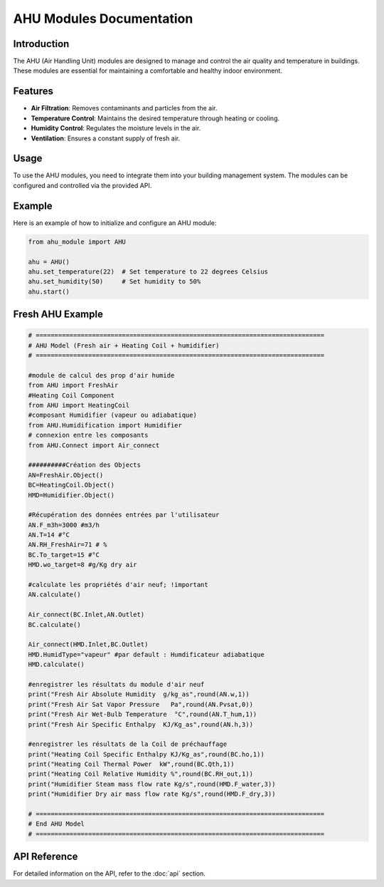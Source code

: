 AHU Modules Documentation
=========================

Introduction
------------
The AHU (Air Handling Unit) modules are designed to manage and control the air quality and temperature in buildings. These modules are essential for maintaining a comfortable and healthy indoor environment.

Features
--------
- **Air Filtration**: Removes contaminants and particles from the air.
- **Temperature Control**: Maintains the desired temperature through heating or cooling.
- **Humidity Control**: Regulates the moisture levels in the air.
- **Ventilation**: Ensures a constant supply of fresh air.

Usage
-----
To use the AHU modules, you need to integrate them into your building management system. The modules can be configured and controlled via the provided API.

Example
-------
Here is an example of how to initialize and configure an AHU module:

.. code-block:: python

    from ahu_module import AHU

    ahu = AHU()
    ahu.set_temperature(22)  # Set temperature to 22 degrees Celsius
    ahu.set_humidity(50)     # Set humidity to 50%
    ahu.start()

Fresh AHU Example
-----------------

.. code-block:: python

    # =============================================================================
    # AHU Model (Fresh air + Heating Coil + humidifier)
    # =============================================================================

    #module de calcul des prop d'air humide
    from AHU import FreshAir
    #Heating Coil Component
    from AHU import HeatingCoil
    #composant Humidifier (vapeur ou adiabatique)
    from AHU.Humidification import Humidifier
    # connexion entre les composants
    from AHU.Connect import Air_connect

    ##########Création des Objects
    AN=FreshAir.Object()
    BC=HeatingCoil.Object()
    HMD=Humidifier.Object()

    #Récupération des données entrées par l'utilisateur
    AN.F_m3h=3000 #m3/h
    AN.T=14 #°C
    AN.RH_FreshAir=71 # %
    BC.To_target=15 #°C
    HMD.wo_target=8 #g/Kg dry air

    #calculate les propriétés d'air neuf; !important
    AN.calculate()

    Air_connect(BC.Inlet,AN.Outlet)
    BC.calculate()

    Air_connect(HMD.Inlet,BC.Outlet)
    HMD.HumidType="vapeur" #par default : Humdificateur adiabatique
    HMD.calculate()

    #enregistrer les résultats du module d'air neuf
    print("Fresh Air Absolute Humidity  g/kg_as",round(AN.w,1))
    print("Fresh Air Sat Vapor Pressure   Pa",round(AN.Pvsat,0))
    print("Fresh Air Wet-Bulb Temperature  °C",round(AN.T_hum,1))
    print("Fresh Air Specific Enthalpy  KJ/Kg_as",round(AN.h,3))

    #enregistrer les résultats de la Coil de préchauffage
    print("Heating Coil Specific Enthalpy KJ/Kg_as",round(BC.ho,1))
    print("Heating Coil Thermal Power  kW",round(BC.Qth,1))
    print("Heating Coil Relative Humidity %",round(BC.RH_out,1))
    print("Humidifier Steam mass flow rate Kg/s",round(HMD.F_water,3))  
    print("Humidifier Dry air mass flow rate Kg/s",round(HMD.F_dry,3)) 

    # =============================================================================
    # End AHU Model
    # =============================================================================

API Reference
-------------
For detailed information on the API, refer to the :doc:`api` section.
